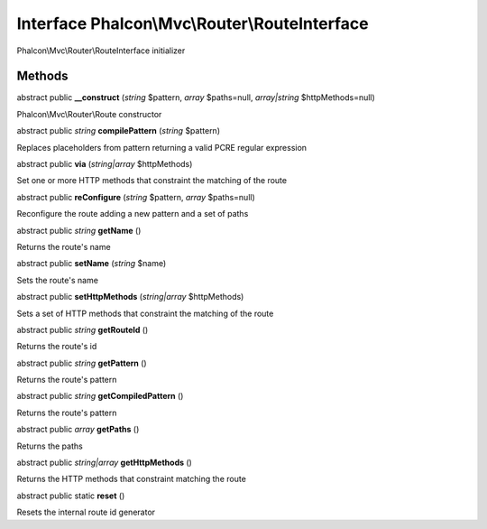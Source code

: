 Interface **Phalcon\\Mvc\\Router\\RouteInterface**
==================================================

Phalcon\\Mvc\\Router\\RouteInterface initializer


Methods
---------

abstract public  **__construct** (*string* $pattern, *array* $paths=null, *array|string* $httpMethods=null)

Phalcon\\Mvc\\Router\\Route constructor



abstract public *string*  **compilePattern** (*string* $pattern)

Replaces placeholders from pattern returning a valid PCRE regular expression



abstract public  **via** (*string|array* $httpMethods)

Set one or more HTTP methods that constraint the matching of the route



abstract public  **reConfigure** (*string* $pattern, *array* $paths=null)

Reconfigure the route adding a new pattern and a set of paths



abstract public *string*  **getName** ()

Returns the route's name



abstract public  **setName** (*string* $name)

Sets the route's name



abstract public  **setHttpMethods** (*string|array* $httpMethods)

Sets a set of HTTP methods that constraint the matching of the route



abstract public *string*  **getRouteId** ()

Returns the route's id



abstract public *string*  **getPattern** ()

Returns the route's pattern



abstract public *string*  **getCompiledPattern** ()

Returns the route's pattern



abstract public *array*  **getPaths** ()

Returns the paths



abstract public *string|array*  **getHttpMethods** ()

Returns the HTTP methods that constraint matching the route



abstract public static  **reset** ()

Resets the internal route id generator



